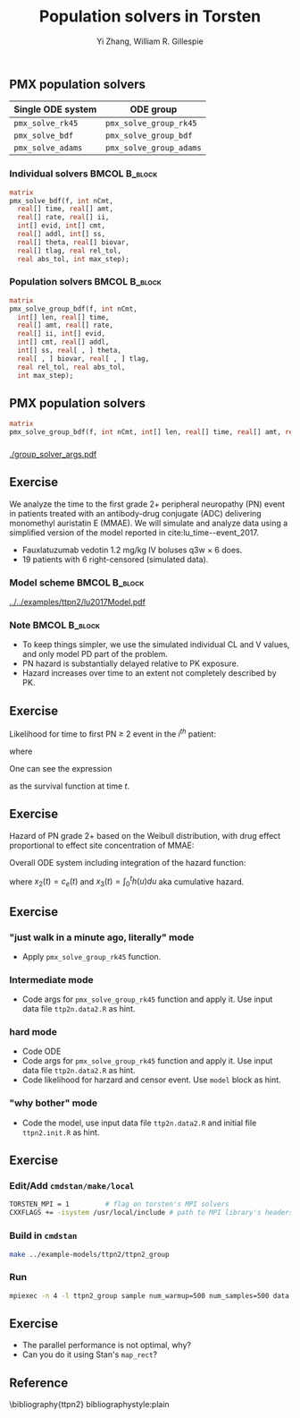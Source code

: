 #+TITLE: Population solvers in Torsten
#+OPTIONS: toc:nil
#+BEAMER_FRAME_LEVEL: 2
#+AUTHOR: Yi Zhang, William R. Gillespie
#+LaTeX_CLASS: beamer

#+startup: beamer

** PMX population solvers
   :PROPERTIES:
   :BEAMER_envargs: [t]
   :END:
| Single ODE system | ODE group               |
|-------------------+-------------------------|
| =pmx_solve_rk45=  | =pmx_solve_group_rk45=  |
| =pmx_solve_bdf=   | =pmx_solve_group_bdf=   |
| =pmx_solve_adams= | =pmx_solve_group_adams= |

*** Individual solvers                                        :BMCOL:B_block:
    :PROPERTIES:
    :BEAMER_col: 0.45
    :BEAMER_env: block
    :END:
#+begin_src stan
  matrix
  pmx_solve_bdf(f, int nCmt,
    real[] time, real[] amt,
    real[] rate, real[] ii,
    int[] evid, int[] cmt,
    real[] addl, int[] ss,
    real[] theta, real[] biovar,
    real[] tlag, real rel_tol,
    real abs_tol, int max_step);
#+end_src

*** Population solvers                                        :BMCOL:B_block:
    :PROPERTIES:
    :BEAMER_col: 0.55
    :BEAMER_env: block
    :END:
#+begin_src stan
  matrix
  pmx_solve_group_bdf(f, int nCmt,
    int[] len, real[] time,
    real[] amt, real[] rate,
    real[] ii, int[] evid,
    int[] cmt, real[] addl,
    int[] ss, real[ , ] theta,
    real[ , ] biovar, real[ , ] tlag,
    real rel_tol, real abs_tol,
    int max_step);
#+end_src


** PMX population solvers
#+begin_src stan
  matrix
  pmx_solve_group_bdf(f, int nCmt, int[] len, real[] time, real[] amt, real[] rate, real[] ii, int[] evid, int[] cmt, real[] addl, int[] ss, real[,] theta, real[,] biovar, real[,] tlag, real rel_tol, real abs_tol, int max_step);
#+end_src

*** 
#+caption: arguments and output of =pmx_solve_group_xxx=
#+attr_latex: :width 0.6\textwidth
[[./group_solver_args.pdf]]

** Exercise
   :PROPERTIES:
   :BEAMER_envargs: [t]
   :END:
  We analyze the time to the first grade 2+ peripheral neuropathy
  (PN) event in patients treated with an antibody-drug conjugate (ADC) delivering monomethyl auristatin E
  (MMAE). We will simulate and analyze data using a simplified version of the
  model reported in cite:lu_time--event_2017.
  - Fauxlatuzumab vedotin 1.2 mg/kg IV boluses q3w $\times$ 6 does.
  - 19 patients with 6 right-censored (simulated data).
***  Model scheme                                      :BMCOL:B_block:
    :PROPERTIES:
    :BEAMER_col: 0.3
    :BEAMER_env: block
    :END:
#+attr_latex: :width 0.9\columnwidth
    [[../../examples/ttpn2/lu2017Model.pdf]]
***  Note                                                     :BMCOL:B_block:
    :PROPERTIES:
    :BEAMER_col: 0.7
    :BEAMER_env: block
    :END:
  - To keep things simpler, we use the simulated individual CL and V values, and only model PD part of the problem.
  - PN hazard is substantially delayed relative to PK exposure.
  - Hazard increases over time to an extent not completely described by PK.

** Exercise
Likelihood for time to first PN $\ge$ 2 event in the $i^{th}$ patient:
  \begin{align*}
  \lefteqn{L\left(\theta | t_{\text{PN},i}, \text{censor}_i, X_i\right)} \\
    &= \left\{ \begin{array}{ll}
       h_i\left(t_{\text{PN},i} | \theta, X_i\right) e^{-\int_0^{t_{\text{PN},i}} h_i\left(u | \theta, X_i\right) du}, &
      \text{censor}_i = 0 \\
       e^{-\int_0^{t_{\text{PN},i}} h_i\left(u | \theta, X_i\right) du}, &
       \text{censor}_i = 1
  \end{array} \right.
  \end{align*}
  where
  \begin{align*}
    t_{\text{PN}} &\equiv \text{time to first PN $\ge$ 2 or right
      censoring event} \\
  \theta &\equiv \text{model parameters} \\
  X &\equiv \text{independent variables / covariates} \\
  \text{censor} &\equiv \left\{ \begin{array}{ll}
      1, & \text{PN $\ge$ 2 event is right censored} \\
      0, & \text{PN $\ge$ 2 event is observed} 
  \end{array} \right.
 \end{align*}
One can see the expression
\begin{equation*}
  e^{-\int_0^{t_{\text{PN},i}} h_i\left(u | \theta, X_i\right) du}
\end{equation*}
as the survival function at time $t$.

** Exercise
Hazard of PN grade 2+ based on the Weibull distribution,
with drug effect proportional to effect site concentration of MMAE:
\begin{align*}
  h_j(t) &= \beta E_{\text{drug}j}(t)^\beta t^{(\beta - 1)} \\
  E_{\text{drug}j}(t) &= \alpha c_{ej}(t) \\
  c^\prime_{ej}(t) &= k_{e0} \left(c_j(t) - c_{ej}(t)\right).
\end{align*}

Overall ODE system including integration of the hazard function:
\begin{align}
  x_1^\prime &= -\frac{CL}{V} x_1 \\
  x_2^\prime &= k_{e0} \left(\frac{x_1}{V} - x_2\right) \\
  x_3^\prime &= h(t)
  \end{align}
where $x_2(t) = c_e(t)$ and $x_3(t) = \int_0^t h(u) du$ aka cumulative hazard.

** Exercise
*** "just walk in a minute ago, literally" mode
   - Apply =pmx_solve_group_rk45= function.
*** Intermediate mode
   - Code args for =pmx_solve_group_rk45= function and
     apply it. Use input data file =ttp2n.data2.R= as hint.
*** hard mode
   - Code ODE
   - Code args for =pmx_solve_group_rk45= function and
     apply it. Use input data file =ttp2n.data2.R= as hint.
   - Code likelihood for harzard and censor event. Use
     =model= block as hint.
*** "why bother" mode
   - Code the model, use input data file =ttp2n.data2.R= 
     and initial file =ttpn2.init.R= as hint.
** Exercise
*** Edit/Add =cmdstan/make/local=
#+BEGIN_SRC sh
  TORSTEN_MPI = 1         # flag on torsten's MPI solvers
  CXXFLAGS += -isystem /usr/local/include # path to MPI library's headers
#+END_SRC
*** Build in =cmdstan=
#+BEGIN_SRC sh
  make ../example-models/ttpn2/ttpn2_group
#+END_SRC
*** Run
#+BEGIN_SRC sh
mpiexec -n 4 -l ttpn2_group sample num_warmup=500 num_samples=500 data file=ttpn2.data2.R init=ttpn2.init.R
#+END_SRC

** Exercise
- The parallel performance is not optimal, why?
- Can you do it using Stan's =map_rect=? 

** Reference
\bibliography{ttpn2}
bibliographystyle:plain
